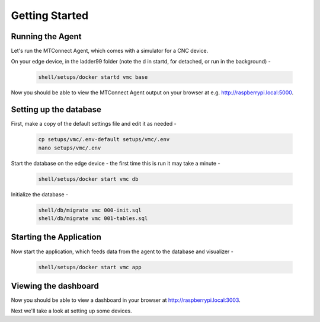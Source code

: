 *******************
Getting Started
*******************

Running the Agent
=====================

Let's run the MTConnect Agent, which comes with a simulator for a CNC device.

On your edge device, in the ladder99 folder (note the d in startd, for detached, or run in the background) -

   .. code:: console

      shell/setups/docker startd vmc base

Now you should be able to view the MTConnect Agent output on your browser at e.g. http://raspberrypi.local:5000.

.. image:: _images/agent.jpg


Setting up the database
=========================

First, make a copy of the default settings file and edit it as needed -

   .. code:: console

      cp setups/vmc/.env-default setups/vmc/.env
      nano setups/vmc/.env

Start the database on the edge device - the first time this is run it may take a minute -

   .. code:: console

      shell/setups/docker start vmc db

Initialize the database - 

   .. code:: console

      shell/db/migrate vmc 000-init.sql
      shell/db/migrate vmc 001-tables.sql


Starting the Application
=========================

Now start the application, which feeds data from the agent to the database and visualizer -

   .. code:: console

      shell/setups/docker start vmc app


Viewing the dashboard
=========================

Now you should be able to view a dashboard in your browser at http://raspberrypi.local:3003.

.. image:: _images/grafana.jpg


Next we'll take a look at setting up some devices.
